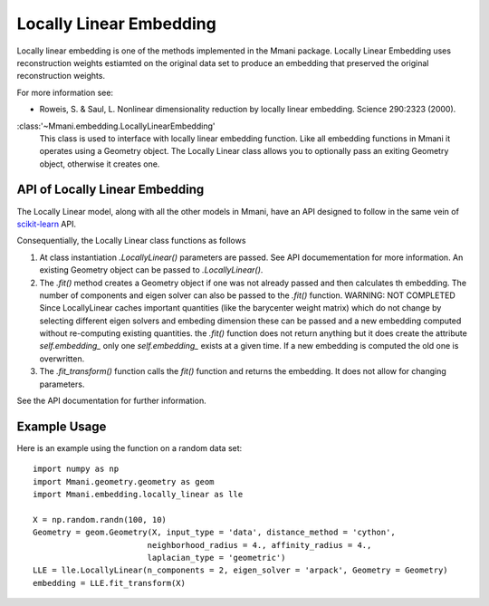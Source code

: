 .. _locally_linear:

Locally Linear Embedding
========================

Locally linear embedding is one of the methods implemented in the Mmani package.
Locally Linear Embedding uses reconstruction weights estiamted on the original
data set to produce an embedding that preserved the original reconstruction 
weights. 

For more information see:

* Roweis, S. & Saul, L. Nonlinear dimensionality reduction 
  by locally linear embedding.  Science 290:2323 (2000).

:class:'~Mmani.embedding.LocallyLinearEmbedding'
    This class is used to interface with locally linear embedding function. 
    Like all embedding functions in Mmani it operates using a
    Geometry object. The Locally Linear class allows you to optionally 
    pass an exiting Geometry object, otherwise it creates one.


API of Locally Linear Embedding
-------------------------------

The Locally Linear model, along with all the other models in Mmani, have an API
designed to follow in the same vein of 
`scikit-learn <http://scikit-learn.org/>`_ API.

Consequentially, the Locally Linear class functions as follows

1. At class instantiation `.LocallyLinear()` parameters are passed. See API 
   documementation for more information. An existing Geometry object
   can be passed to `.LocallyLinear()`.
2. The `.fit()` method creates a Geometry object if one was not 
   already passed and then calculates th embedding. 
   The number of components and eigen solver can also be passed to the 
   `.fit()` function. WARNING: NOT COMPLETED
   Since LocallyLinear caches important quantities 
   (like the barycenter weight matrix) which do not change by selecting 
   different eigen solvers and embeding dimension these can be passed
   and a new embedding computed without re-computing existing quantities.
   the `.fit()` function does not return anything but it does create
   the attribute `self.embedding_` only one `self.embedding_` exists
   at a given time. If a new embedding is computed the old one is overwritten.
3. The `.fit_transform()` function calls the `fit()` function and returns
   the embedding. It does not allow for changing parameters.     

See the API documentation for further information.

Example Usage
-------------

Here is an example using the function on a random data set::

   import numpy as np
   import Mmani.geometry.geometry as geom
   import Mmani.embedding.locally_linear as lle
   
   X = np.random.randn(100, 10)
   Geometry = geom.Geometry(X, input_type = 'data', distance_method = 'cython',
                           neighborhood_radius = 4., affinity_radius = 4.,
                           laplacian_type = 'geometric')
   LLE = lle.LocallyLinear(n_components = 2, eigen_solver = 'arpack', Geometry = Geometry)
   embedding = LLE.fit_transform(X)